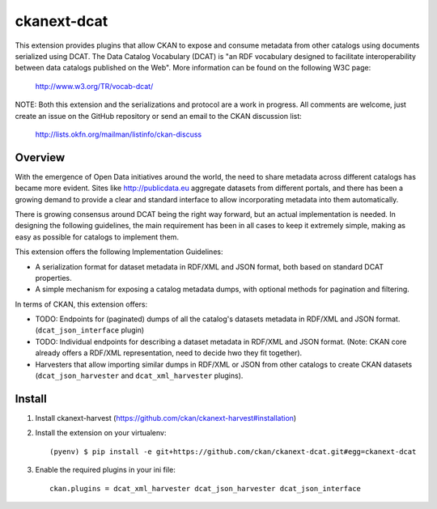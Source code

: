 ============
ckanext-dcat
============

This extension provides plugins that allow CKAN to expose and consume metadata
from other catalogs using documents serialized using DCAT. The Data Catalog
Vocabulary (DCAT) is "an RDF vocabulary designed to facilitate interoperability
between data catalogs published on the Web". More information can be found on
the following W3C page:

    http://www.w3.org/TR/vocab-dcat/


NOTE: Both this extension and the serializations and protocol are a work in
progress. All comments are welcome, just create an issue on the GitHub
repository or send an email to the CKAN discussion list:

    http://lists.okfn.org/mailman/listinfo/ckan-discuss


Overview
========

With the emergence of Open Data initiatives around the world, the need to share
metadata across different catalogs has became more evident. Sites like
http://publicdata.eu aggregate datasets from different portals, and there has
been a growing demand to provide a clear and standard interface to allow
incorporating metadata into them automatically.

There is growing consensus around DCAT being the right way forward, but an
actual implementation is needed. In designing the following guidelines, the
main requirement has been in all cases to keep it extremely simple, making as
easy as possible for catalogs to implement them. 

This extension offers the following Implementation Guidelines:

* A serialization format for dataset metadata in RDF/XML and JSON format, both
  based on standard DCAT properties.

* A simple mechanism for exposing a catalog metadata dumps, with optional
  methods for pagination and filtering.


In terms of CKAN, this extension offers:

* TODO: Endpoints for (paginated) dumps of all the catalog's datasets metadata
  in RDF/XML and JSON format. (``dcat_json_interface`` plugin)

* TODO: Individual endpoints for describing a dataset metadata in RDF/XML and
  JSON format. (Note: CKAN core already offers a RDF/XML representation, need
  to decide hwo they fit together).

* Harvesters that allow importing similar dumps in RDF/XML or JSON from other
  catalogs to create CKAN datasets (``dcat_json_harvester`` and ``dcat_xml_harvester`` plugins).


Install
=======

1. Install ckanext-harvest (https://github.com/ckan/ckanext-harvest#installation)

2. Install the extension on your virtualenv::

    (pyenv) $ pip install -e git+https://github.com/ckan/ckanext-dcat.git#egg=ckanext-dcat

3. Enable the required plugins in your ini file::

    ckan.plugins = dcat_xml_harvester dcat_json_harvester dcat_json_interface



